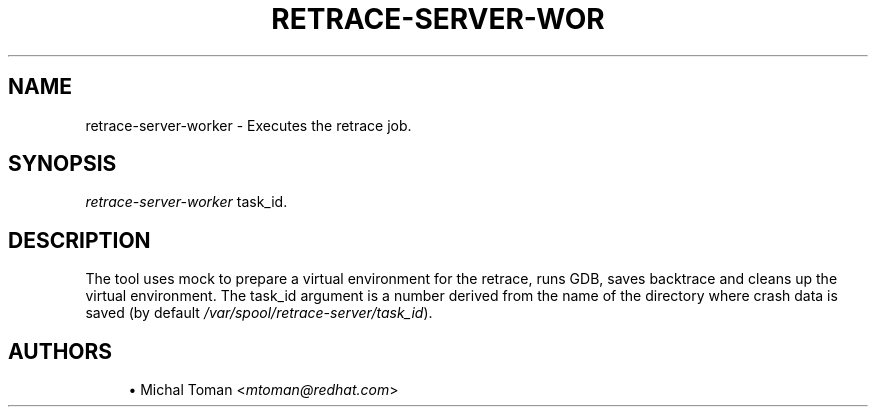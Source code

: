 '\" t
.\"     Title: retrace-server-worker
.\"    Author: [see the "AUTHORS" section]
.\" Generator: DocBook XSL Stylesheets v1.75.2 <http://docbook.sf.net/>
.\"      Date: 07/31/2014
.\"    Manual: Retrace Server Manual
.\"    Source: retrace-server 1.12
.\"  Language: English
.\"
.TH "RETRACE\-SERVER\-WOR" "1" "07/31/2014" "retrace\-server 1\&.12" "Retrace Server Manual"
.\" -----------------------------------------------------------------
.\" * set default formatting
.\" -----------------------------------------------------------------
.\" disable hyphenation
.nh
.\" disable justification (adjust text to left margin only)
.ad l
.\" -----------------------------------------------------------------
.\" * MAIN CONTENT STARTS HERE *
.\" -----------------------------------------------------------------
.SH "NAME"
retrace-server-worker \- Executes the retrace job\&.
.SH "SYNOPSIS"
.sp
\fIretrace\-server\-worker\fR task_id\&.
.SH "DESCRIPTION"
.sp
The tool uses mock to prepare a virtual environment for the retrace, runs GDB, saves backtrace and cleans up the virtual environment\&. The task_id argument is a number derived from the name of the directory where crash data is saved (by default \fI/var/spool/retrace\-server/task_id\fR)\&.
.SH "AUTHORS"
.sp
.RS 4
.ie n \{\
\h'-04'\(bu\h'+03'\c
.\}
.el \{\
.sp -1
.IP \(bu 2.3
.\}
Michal Toman <\fImtoman@redhat\&.com\fR>
.RE
